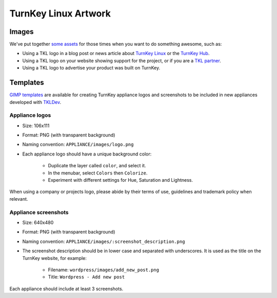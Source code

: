 TurnKey Linux Artwork
=====================

Images
------

We've put together `some assets`_ for those times when you want to do
something awesome, such as:

- Using a TKL logo in a blog post or news article about `TurnKey Linux`_
  or the `TurnKey Hub`_.
- Using a TKL logo on your website showing support for the project, or
  if you are a `TKL partner`_.
- Using a TKL logo to advertise your product was built on TurnKey.

Templates
---------

`GIMP templates`_ are available for creating TurnKey appliance logos and
screenshots to be included in new appliances developed with `TKLDev`_.

Appliance logos
'''''''''''''''

- Size: 106x111
- Format: PNG (with transparent background)
- Naming convention: ``APPLIANCE/images/logo.png``
- Each appliance logo should have a unique background color:

    - Duplicate the layer called ``color``, and select it.
    - In the menubar, select ``Colors`` then ``Colorize``.
    - Experiment with different settings for Hue, Saturation and
      Lightness.

When using a company or projects logo, please abide by their terms of
use, guidelines and trademark policy when relevant.

Appliance screenshots
'''''''''''''''''''''

- Size: 640x480

- Format: PNG (with transparent background)

- Naming convention: ``APPLIANCE/images/:screenshot_description.png``

- The screenshot description should be in lower case and separated with
  underscores. It is used as the title on the TurnKey website, for
  example:

    - Filename: ``wordpress/images/add_new_post.png``
    - Title: ``Wordpress - Add new post``

Each appliance should include at least 3 screenshots.


.. _some assets: https://github.com/turnkeylinux/artwork/tree/master/images
.. _TurnKey Linux: http://www.turnkeylinux.org
.. _TurnKey Hub: https://hub.turnkeylinux.org
.. _TKL partner: http://www.turnkeylinux.org/partners
.. _Gimp templates: https://github.com/turnkeylinux/artwork/tree/master/templates
.. _TKLDev: https://github.com/turnkeylinux-apps/tkldev
